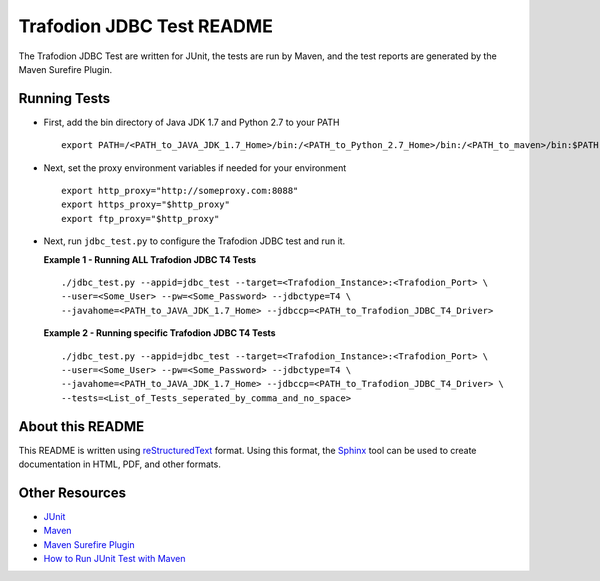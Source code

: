 .. # @@@ START COPYRIGHT @@@
   #
   # (C) Copyright 2014 Hewlett-Packard Development Company, L.P.
   #
   #  Licensed under the Apache License, Version 2.0 (the "License");
   #  you may not use this file except in compliance with the License.
   #  You may obtain a copy of the License at
   #
   #      http://www.apache.org/licenses/LICENSE-2.0
   #
   #  Unless required by applicable law or agreed to in writing, software
   #  distributed under the License is distributed on an "AS IS" BASIS,
   #  WITHOUT WARRANTIES OR CONDITIONS OF ANY KIND, either express or implied.
   #  See the License for the specific language governing permissions and
   #  limitations under the License.
   #
   # @@@ END COPYRIGHT @@@

==========================
Trafodion JDBC Test README
==========================

The Trafodion JDBC Test are written for JUnit, the tests are run by Maven, and the 
test reports are generated by the Maven Surefire Plugin.


Running Tests
*************

* First, add the bin directory of Java JDK 1.7 and Python 2.7 to your PATH ::

    export PATH=/<PATH_to_JAVA_JDK_1.7_Home>/bin:/<PATH_to_Python_2.7_Home>/bin:/<PATH_to_maven>/bin:$PATH

* Next, set the proxy environment variables if needed for your environment ::

    export http_proxy="http://someproxy.com:8088"
    export https_proxy="$http_proxy"
    export ftp_proxy="$http_proxy"

* Next, run ``jdbc_test.py`` to configure the Trafodion JDBC test and run it.

  **Example 1 - Running ALL Trafodion JDBC T4 Tests** ::

    ./jdbc_test.py --appid=jdbc_test --target=<Trafodion_Instance>:<Trafodion_Port> \
    --user=<Some_User> --pw=<Some_Password> --jdbctype=T4 \
    --javahome=<PATH_to_JAVA_JDK_1.7_Home> --jdbccp=<PATH_to_Trafodion_JDBC_T4_Driver>
    
  **Example 2 - Running specific Trafodion JDBC T4 Tests** ::

    ./jdbc_test.py --appid=jdbc_test --target=<Trafodion_Instance>:<Trafodion_Port> \
    --user=<Some_User> --pw=<Some_Password> --jdbctype=T4 \
    --javahome=<PATH_to_JAVA_JDK_1.7_Home> --jdbccp=<PATH_to_Trafodion_JDBC_T4_Driver> \
    --tests=<List_of_Tests_seperated_by_comma_and_no_space>


About this README
*****************

This README is written using `reStructuredText <http://docutils.sourceforge.net/docs/user/rst/quickref.html>`_ format.  Using this
format, the `Sphinx <http://sphinx-doc.org/index.html>`_ tool can be used to create documentation in HTML, PDF, and other formats.


Other Resources
***************

* `JUnit <http://junit.org/>`_
* `Maven <http://maven.apache.org/>`_
* `Maven Surefire Plugin <http://maven.apache.org/surefire/maven-surefire-plugin/examples/junit.html>`_
* `How to Run JUnit Test with Maven <http://www.mkyong.com/maven/how-to-run-unit-test-with-maven/>`_

